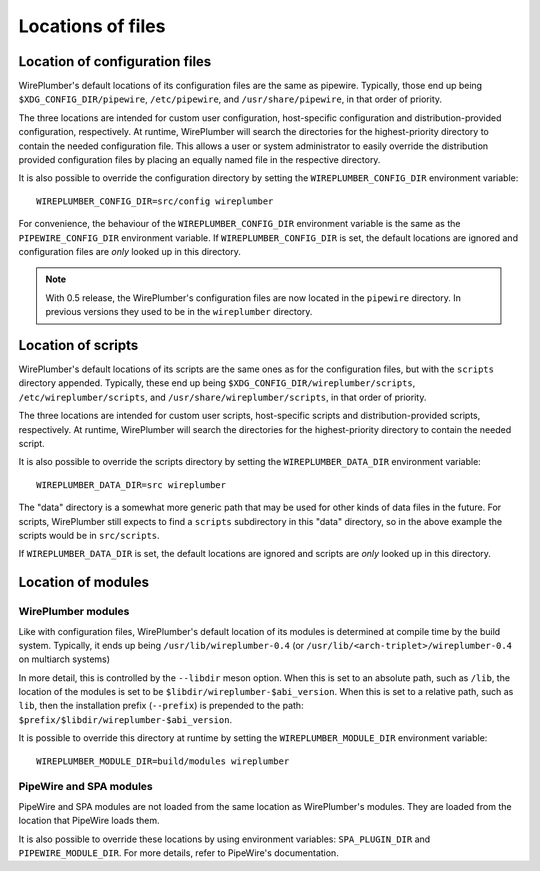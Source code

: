 .. _config_locations:

Locations of files
==================

Location of configuration files
-------------------------------

WirePlumber's default locations of its configuration files are the same as
pipewire. Typically, those end up being
``$XDG_CONFIG_DIR/pipewire``, ``/etc/pipewire``, and
``/usr/share/pipewire``, in that order of priority.

The three locations are intended for custom user configuration,
host-specific configuration and distribution-provided configuration,
respectively. At runtime, WirePlumber will search the directories
for the highest-priority directory to contain the needed configuration file.
This allows a user or system administrator to easily override the distribution
provided configuration files by placing an equally named file in the respective
directory.

It is also possible to override the configuration directory by setting the
``WIREPLUMBER_CONFIG_DIR`` environment variable::

  WIREPLUMBER_CONFIG_DIR=src/config wireplumber

For convenience, the behaviour of the ``WIREPLUMBER_CONFIG_DIR`` environment
variable is the same as the ``PIPEWIRE_CONFIG_DIR`` environment variable.
If ``WIREPLUMBER_CONFIG_DIR`` is set, the default locations are ignored and
configuration files are *only* looked up in this directory.

.. note::

    With 0.5 release, the WirePlumber's configuration files are now located in
    the ``pipewire`` directory. In previous versions they used to be in the
    ``wireplumber`` directory.

Location of scripts
-------------------

WirePlumber's default locations of its scripts are the same ones as for the
configuration files, but with the ``scripts`` directory appended.
Typically, these end up being ``$XDG_CONFIG_DIR/wireplumber/scripts``,
``/etc/wireplumber/scripts``, and ``/usr/share/wireplumber/scripts``,
in that order of priority.

The three locations are intended for custom user scripts,
host-specific scripts and distribution-provided scripts, respectively.
At runtime, WirePlumber will search the directories for the highest-priority
directory to contain the needed script.

It is also possible to override the scripts directory by setting the
``WIREPLUMBER_DATA_DIR`` environment variable::

  WIREPLUMBER_DATA_DIR=src wireplumber

The "data" directory is a somewhat more generic path that may be used for
other kinds of data files in the future. For scripts, WirePlumber still expects
to find a ``scripts`` subdirectory in this "data" directory, so in the above
example the scripts would be in ``src/scripts``.

If ``WIREPLUMBER_DATA_DIR`` is set, the default locations are ignored and
scripts are *only* looked up in this directory.

Location of modules
-------------------

WirePlumber modules
^^^^^^^^^^^^^^^^^^^

Like with configuration files, WirePlumber's default location of its modules is
determined at compile time by the build system. Typically, it ends up being
``/usr/lib/wireplumber-0.4`` (or ``/usr/lib/<arch-triplet>/wireplumber-0.4`` on
multiarch systems)

In more detail, this is controlled by the ``--libdir`` meson option. When
this is set to an absolute path, such as ``/lib``, the location of the
modules is set to be ``$libdir/wireplumber-$abi_version``. When this is set
to a relative path, such as ``lib``, then the installation prefix (``--prefix``)
is prepended to the path: ``$prefix/$libdir/wireplumber-$abi_version``.

It is possible to override this directory at runtime by setting the
``WIREPLUMBER_MODULE_DIR`` environment variable::

  WIREPLUMBER_MODULE_DIR=build/modules wireplumber

PipeWire and SPA modules
^^^^^^^^^^^^^^^^^^^^^^^^

PipeWire and SPA modules are not loaded from the same location as WirePlumber's
modules. They are loaded from the location that PipeWire loads them.

It is also possible to override these locations by using environment variables:
``SPA_PLUGIN_DIR`` and ``PIPEWIRE_MODULE_DIR``. For more details, refer to
PipeWire's documentation.
